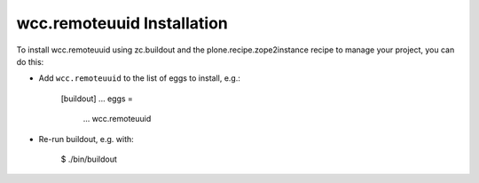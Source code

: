 wcc.remoteuuid Installation
---------------------------

To install wcc.remoteuuid using zc.buildout and the plone.recipe.zope2instance
recipe to manage your project, you can do this:

* Add ``wcc.remoteuuid`` to the list of eggs to install, e.g.:

    [buildout]
    ...
    eggs =
        ...
        wcc.remoteuuid

* Re-run buildout, e.g. with:

    $ ./bin/buildout

